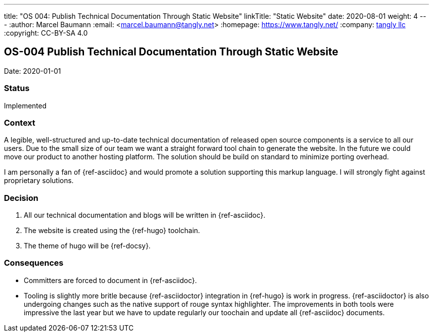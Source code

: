---
title: "OS 004: Publish Technical Documentation Through Static Website"
linkTitle: "Static Website"
date: 2020-08-01
weight: 4
---
:author: Marcel Baumann
:email: <marcel.baumann@tangly.net>
:homepage: https://www.tangly.net/
:company: https://www.tangly.net/[tangly llc]
:copyright: CC-BY-SA 4.0

== OS-004 Publish Technical Documentation Through Static Website

Date: 2020-01-01

=== Status

Implemented

=== Context

A legible, well-structured and up-to-date technical documentation of released open source components is a service to all our users.
Due to the small size of our team we want a straight forward tool chain to generate the website.
In the future we could move our product to another hosting platform.
The solution should be build on standard to minimize porting overhead.

I am personally a fan of {ref-asciidoc} and would promote a solution supporting this markup language.
I will strongly fight against proprietary solutions.

=== Decision

1. All our technical documentation and blogs will be written in {ref-asciidoc}.
2. The website is created using the {ref-hugo} toolchain.
3. The theme of hugo will be {ref-docsy}.

=== Consequences

* Committers are forced to document in {ref-asciidoc}.
* Tooling is slightly more britle because {ref-asciidoctor} integration in {ref-hugo} is work in progress.
 {ref-asciidoctor} is also undergoing changes such as the native support of rouge syntax highlighter.
 The improvements in both tools were impressive the last year but we have to update regularly our toochain and update all {ref-asciidoc} documents.
